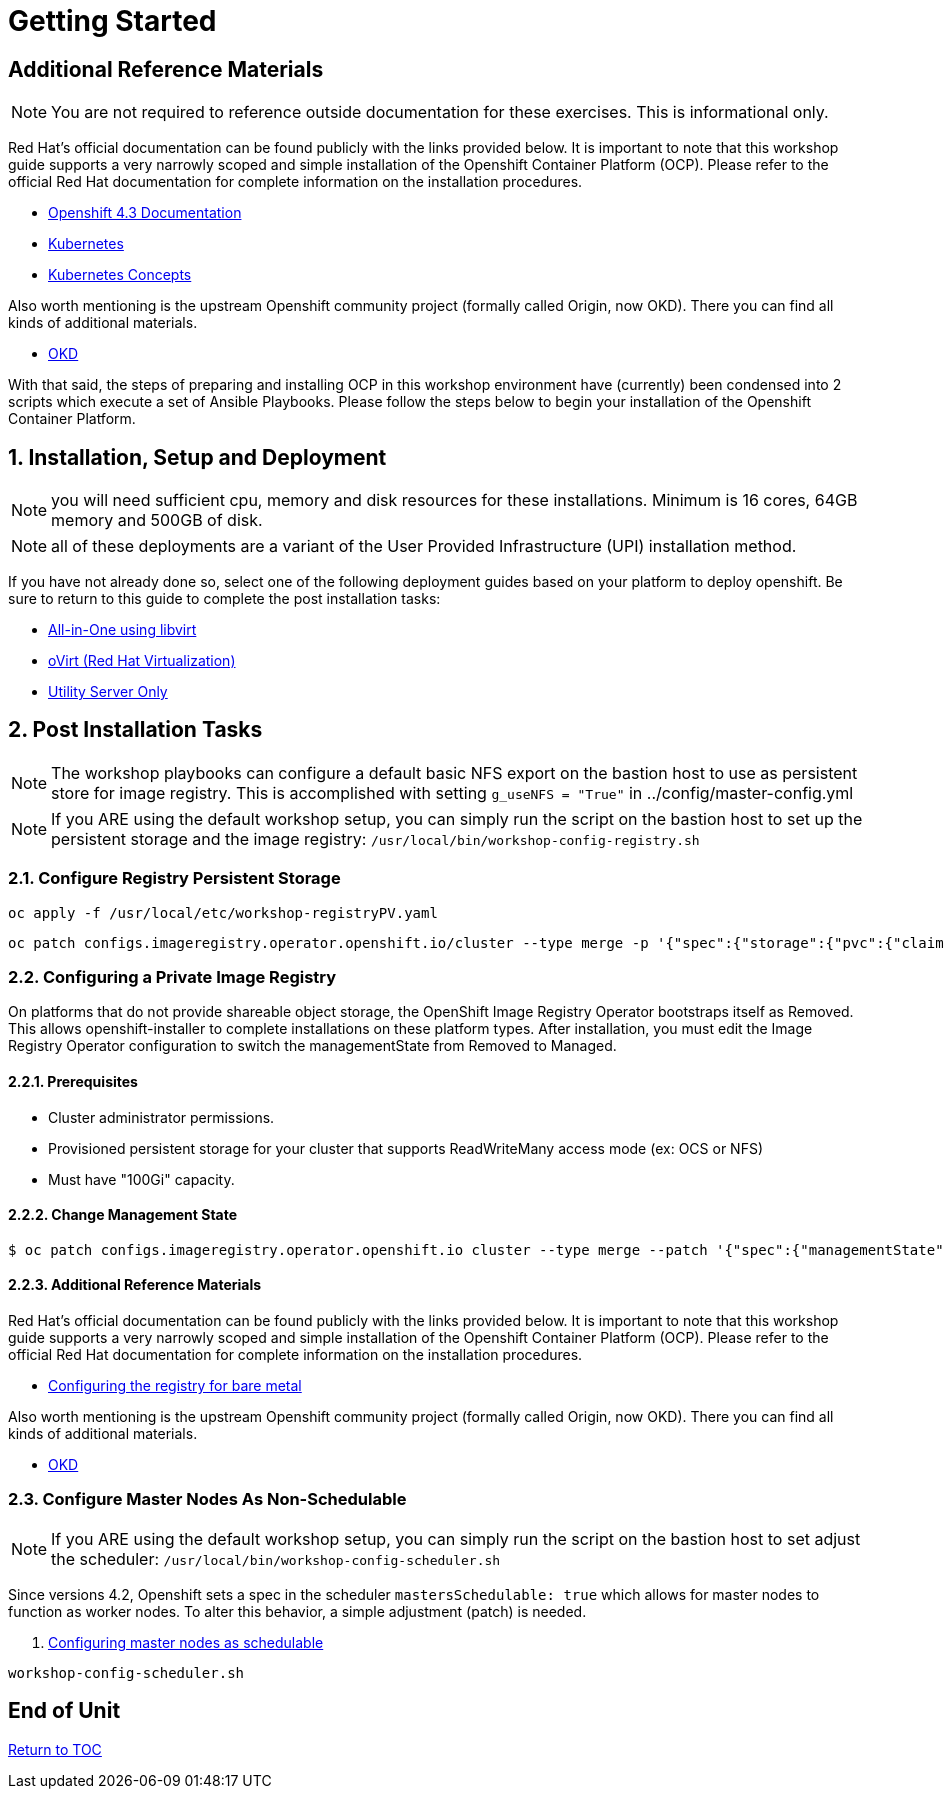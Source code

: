 :gitrepo: https://github.com/xtophd/OCP-Workshop
:includedir: _includes
:doctype: book
:sectnums:
:sectnumlevels: 3
ifdef::env-github[]
:tip-caption: :bulb:
:note-caption: :information_source:
:important-caption: :heavy_exclamation_mark:
:caution-caption: :fire:
:warning-caption: :warning:
endif::[]

= Getting Started

[discrete]
== Additional Reference Materials

NOTE: You are not required to reference outside documentation for these exercises.  This is informational only.

Red Hat's official documentation can be found publicly with the links provided below.  It is important to note that this workshop guide supports a very narrowly scoped and simple installation of the Openshift Container Platform (OCP).  Please refer to the official Red Hat documentation for complete information on the installation procedures.


    * link:https://docs.openshift.com/container-platform/4.3/welcome/index.html[Openshift 4.3 Documentation]

    * link:https://kubernetes.io/docs/home/[Kubernetes]

    * link:https://kubernetes.io/docs/concepts/[Kubernetes Concepts]

Also worth mentioning is the upstream Openshift community project (formally called Origin, now OKD).  There you can find all kinds of additional materials.

    * link://https://www.okd.io/[OKD]

With that said, the steps of preparing and installing OCP in this workshop environment have (currently) been condensed into 2 scripts which execute a set of Ansible Playbooks.  Please follow the steps below to begin your installation of the Openshift Container Platform.

== Installation, Setup and Deployment

NOTE: you will need sufficient cpu, memory and disk resources for these installations.  Minimum is 16 cores, 64GB memory and 500GB of disk.  

NOTE: all of these deployments are a variant of the User Provided Infrastructure (UPI) installation method.

If you have not already done so, select one of the following deployment guides based on your platform to deploy openshift.  Be sure to return to this guide to complete the post installation tasks:

  * link:{docsdir}/{includedir}/Install-AIO-Libvirt.adoc[All-in-One using libvirt]
  * link:{docsdir}/{includedir}/Install-oVirt.adoc[oVirt (Red Hat Virtualization)]
  * link:{docsdir}/{includedir}/Install-Utiliity-Only.adoc[Utility Server Only]

== Post Installation Tasks

NOTE: The workshop playbooks can configure a default basic NFS export on the bastion host to use as persistent store for image registry.  This is accomplished with setting `g_useNFS = "True"` in ../config/master-config.yml

NOTE: If you ARE using the default workshop setup, you can simply run the script on the bastion host to set up the persistent storage and the image registry: `/usr/local/bin/workshop-config-registry.sh`

=== Configure Registry Persistent Storage

----
oc apply -f /usr/local/etc/workshop-registryPV.yaml
----

----
oc patch configs.imageregistry.operator.openshift.io/cluster --type merge -p '{"spec":{"storage":{"pvc":{"claim":""}}}}'
----

=== Configuring a Private Image Registry

On platforms that do not provide shareable object storage, the OpenShift Image Registry Operator bootstraps itself as Removed. 
This allows openshift-installer to complete installations on these platform types.  After installation, you must edit the 
Image Registry Operator configuration to switch the managementState from Removed to Managed.

==== Prerequisites

    * Cluster administrator permissions.
    * Provisioned persistent storage for your cluster that supports ReadWriteMany access mode (ex: OCS or NFS)
    * Must have "100Gi" capacity.
    
==== Change Management State

----
$ oc patch configs.imageregistry.operator.openshift.io cluster --type merge --patch '{"spec":{"managementState":"Managed"}}'
----

==== Additional Reference Materials

Red Hat's official documentation can be found publicly with the links provided below.  It is important to note that this workshop guide supports a very narrowly scoped and simple installation of the Openshift Container Platform (OCP).  Please refer to the official Red Hat documentation for complete information on the installation procedures.


    * link:https://docs.openshift.com/container-platform/4.5/registry/configuring_registry_storage/configuring-registry-storage-baremetal.html[Configuring the registry for bare metal]

Also worth mentioning is the upstream Openshift community project (formally called Origin, now OKD).  There you can find all kinds of additional materials.

    * link://https://www.okd.io/[OKD]


=== Configure Master Nodes As Non-Schedulable

NOTE: If you ARE using the default workshop setup, you can simply run the script on the bastion host to set adjust the scheduler: `/usr/local/bin/workshop-config-scheduler.sh`

Since versions 4.2, Openshift sets a spec in the scheduler  `mastersSchedulable: true` which allows for master nodes to function as worker nodes.  To alter this behavior, a simple adjustment (patch) is needed.

    . link:https://docs.openshift.com/container-platform/4.5/nodes/nodes/nodes-nodes-working.html#nodes-nodes-working-master-schedulable_nodes-nodes-working[Configuring master nodes as schedulable]

----
workshop-config-scheduler.sh
----

[discrete]
== End of Unit

link:../OCP-Workshop.adoc#toc[Return to TOC]

////
Always end files with a blank line to avoid include problems.
////

